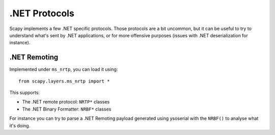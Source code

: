 .NET Protocols
==============

Scapy implements a few .NET specific protocols. Those protocols are a bit uncommon, but it can be useful to try to understand what's sent by .NET applications, or for more offensive purposes (issues with .NET deserialization for instance).

.NET Remoting
-------------

Implemented under ``ms_nrtp``, you can load it using::

    from scapy.layers.ms_nrtp import *

This supports:

- The .NET remote protocol: ``NRTP*`` classes
- The .NET Binary Formatter: ``NRBF*`` classes

For instance you can try to parse a .NET Remoting payload generated using ysoserial with the ``NRBF()`` to analyse what it's doing.
